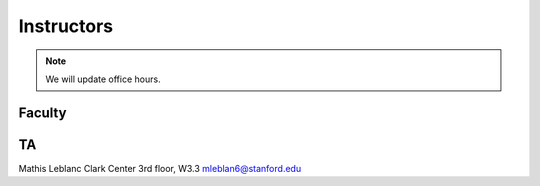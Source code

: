 Instructors
----------------

.. note::
    We will update office hours.

Faculty
===========

.. list-table:: Content
    :widths: 15,15,15
    :header-rows: 0

    * - | Sharon Long, PhD.
        | Gilbert Building 218
        | Office Hours: Thursday 11am-1pm and
        | by appointment strl@stanford.edu
    * - | Naima Sharaf, PhD.
        | Gilbert Building 326A
        | Office Hours: Wednesday 9-10
        | am and by appointment ngsharaf@stanford.edu
    * - | Jonas Cremer, PhD.
        | Clark Center 3rd floor, W3.3
        | Office Hours: Tuesday 12:30-1:30 pm
        | and by appointment jbcremer@stanford.edu
	
TA
===========

Mathis Leblanc
Clark Center 3rd floor, W3.3
mleblan6@stanford.edu


